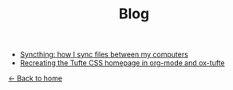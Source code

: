 #+TITLE: Blog

+ [[file:syncthing.org][Syncthing: how I sync files between my computers]]
+ [[file:example.org][Recreating the Tufte CSS homepage in org-mode and ox-tufte]]

[[../index.html][← Back to home]]
